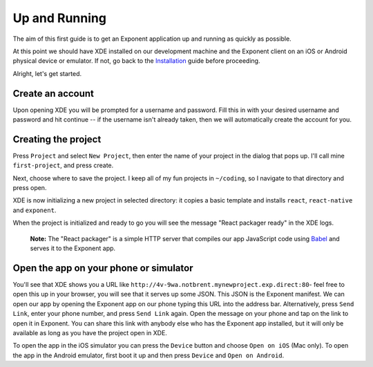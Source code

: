 .. _up-and-running:

**************
Up and Running
**************

The aim of this first guide is to get an Exponent application up and running as quickly as possible.

At this point we should have XDE installed on our development machine and the Exponent client on an iOS or Android physical device or emulator. If not, go back to the `Installation </introduction/installation.html>`_ guide before proceeding.

Alright, let's get started.

Create an account
"""""""""""""""""

Upon opening XDE you will be prompted for a username and password. Fill this in with your desired username and password and hit continue -- if the username isn't already taken, then we will automatically create the account for you.

Creating the project
""""""""""""""""""""

Press ``Project`` and select ``New Project``, then enter the name of your project in the dialog that pops up. I'll call mine ``first-project``, and press create.

Next, choose where to save the project. I keep all of my fun projects in ``~/coding``, so I navigate to that directory and press open.

XDE is now initializing a new project in selected directory: it copies a basic template and installs ``react``, ``react-native`` and ``exponent``.

When the project is initialized and ready to go you will see the message "React packager ready" in the XDE logs.

.. epigraph::
  **Note:** The "React packager" is a simple HTTP server that compiles our app JavaScript code using `Babel <https://babeljs.io/>`_ and serves it to the Exponent app.

Open the app on your phone or simulator
"""""""""""""""""""""""""""""""""""""""

You'll see that XDE shows you a URL like ``http://4v-9wa.notbrent.mynewproject.exp.direct:80``- feel free to open this up in your browser, you will see that it serves up some JSON. This JSON is the Exponent manifest.
We can open our app by opening the Exponent app on our phone typing this URL into the address bar. Alternatively, press ``Send Link``, enter your phone number, and press ``Send Link`` again. Open the message on your phone and tap on the link to open it in Exponent.
You can share this link with anybody else who has the Exponent app installed, but it will only be available as long as you have the project open in XDE.

To open the app in the iOS simulator you can press the ``Device`` button and choose ``Open on iOS`` (Mac only).
To open the app in the Android emulator, first boot it up and then press ``Device`` and ``Open on Android``.
